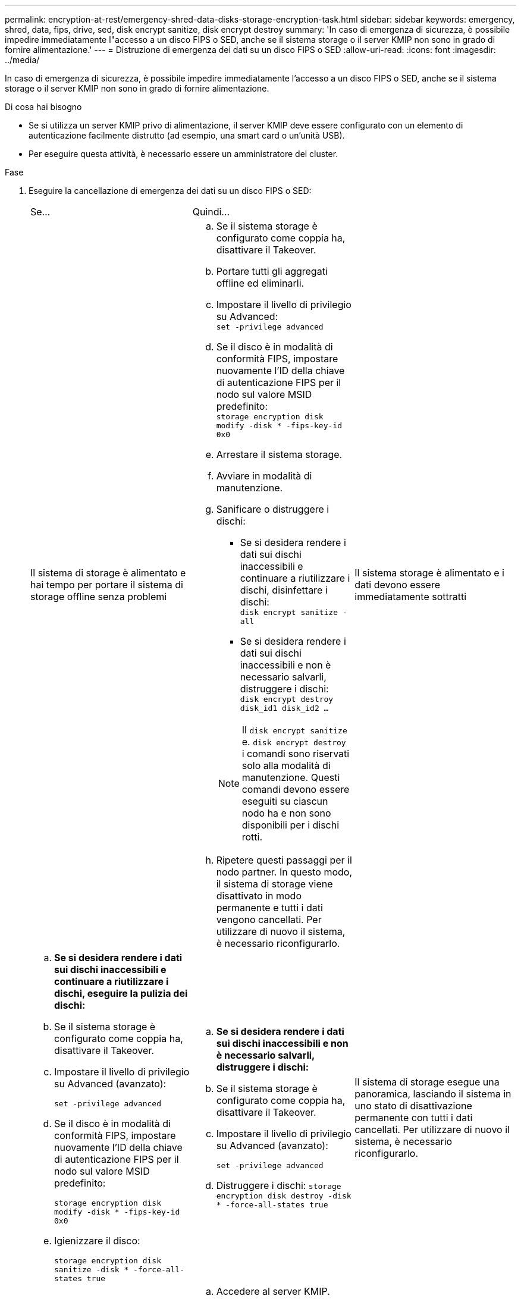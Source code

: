 ---
permalink: encryption-at-rest/emergency-shred-data-disks-storage-encryption-task.html 
sidebar: sidebar 
keywords: emergency, shred, data, fips, drive, sed, disk encrypt sanitize, disk encrypt destroy 
summary: 'In caso di emergenza di sicurezza, è possibile impedire immediatamente l"accesso a un disco FIPS o SED, anche se il sistema storage o il server KMIP non sono in grado di fornire alimentazione.' 
---
= Distruzione di emergenza dei dati su un disco FIPS o SED
:allow-uri-read: 
:icons: font
:imagesdir: ../media/


[role="lead"]
In caso di emergenza di sicurezza, è possibile impedire immediatamente l'accesso a un disco FIPS o SED, anche se il sistema storage o il server KMIP non sono in grado di fornire alimentazione.

.Di cosa hai bisogno
* Se si utilizza un server KMIP privo di alimentazione, il server KMIP deve essere configurato con un elemento di autenticazione facilmente distrutto (ad esempio, una smart card o un'unità USB).
* Per eseguire questa attività, è necessario essere un amministratore del cluster.


.Fase
. Eseguire la cancellazione di emergenza dei dati su un disco FIPS o SED:
+
|===


| Se... 2+| Quindi... 


 a| 
Il sistema di storage è alimentato e hai tempo per portare il sistema di storage offline senza problemi
 a| 
.. Se il sistema storage è configurato come coppia ha, disattivare il Takeover.
.. Portare tutti gli aggregati offline ed eliminarli.
.. Impostare il livello di privilegio su Advanced: +
`set -privilege advanced`
.. Se il disco è in modalità di conformità FIPS, impostare nuovamente l'ID della chiave di autenticazione FIPS per il nodo sul valore MSID predefinito: +
`storage encryption disk modify -disk * -fips-key-id 0x0`
.. Arrestare il sistema storage.
.. Avviare in modalità di manutenzione.
.. Sanificare o distruggere i dischi:
+
*** Se si desidera rendere i dati sui dischi inaccessibili e continuare a riutilizzare i dischi, disinfettare i dischi: +
`disk encrypt sanitize -all`
*** Se si desidera rendere i dati sui dischi inaccessibili e non è necessario salvarli, distruggere i dischi: +
`disk encrypt destroy disk_id1 disk_id2 …`


+
[NOTE]
====
Il `disk encrypt sanitize` e. `disk encrypt destroy` i comandi sono riservati solo alla modalità di manutenzione. Questi comandi devono essere eseguiti su ciascun nodo ha e non sono disponibili per i dischi rotti.

====
.. Ripetere questi passaggi per il nodo partner. In questo modo, il sistema di storage viene disattivato in modo permanente e tutti i dati vengono cancellati. Per utilizzare di nuovo il sistema, è necessario riconfigurarlo.




 a| 
Il sistema storage è alimentato e i dati devono essere immediatamente sottratti
 a| 
.. *Se si desidera rendere i dati sui dischi inaccessibili e continuare a riutilizzare i dischi, eseguire la pulizia dei dischi:*
.. Se il sistema storage è configurato come coppia ha, disattivare il Takeover.
.. Impostare il livello di privilegio su Advanced (avanzato):
+
`set -privilege advanced`

.. Se il disco è in modalità di conformità FIPS, impostare nuovamente l'ID della chiave di autenticazione FIPS per il nodo sul valore MSID predefinito:
+
`storage encryption disk modify -disk * -fips-key-id 0x0`

.. Igienizzare il disco:
+
`storage encryption disk sanitize -disk * -force-all-states true`


 a| 
.. *Se si desidera rendere i dati sui dischi inaccessibili e non è necessario salvarli, distruggere i dischi:*
.. Se il sistema storage è configurato come coppia ha, disattivare il Takeover.
.. Impostare il livello di privilegio su Advanced (avanzato):
+
`set -privilege advanced`

.. Distruggere i dischi:
`storage encryption disk destroy -disk * -force-all-states true`




 a| 
Il sistema di storage esegue una panoramica, lasciando il sistema in uno stato di disattivazione permanente con tutti i dati cancellati. Per utilizzare di nuovo il sistema, è necessario riconfigurarlo.



 a| 
L'alimentazione è disponibile per il server KMIP ma non per il sistema storage
 a| 
.. Accedere al server KMIP.
.. Distruggere tutte le chiavi associate ai dischi FIPS o ai SED che contengono i dati a cui si desidera impedire l'accesso. In questo modo si impedisce l'accesso alle chiavi di crittografia del disco da parte del sistema di storage.




 a| 
L'alimentazione del server KMIP o del sistema storage non è disponibile
 a| 
Eliminare l'elemento di autenticazione per il server KMIP (ad esempio, la smart card). In questo modo si impedisce l'accesso alle chiavi di crittografia del disco da parte del sistema di storage.

|===
+
Per la sintassi completa dei comandi, vedere le pagine man.


